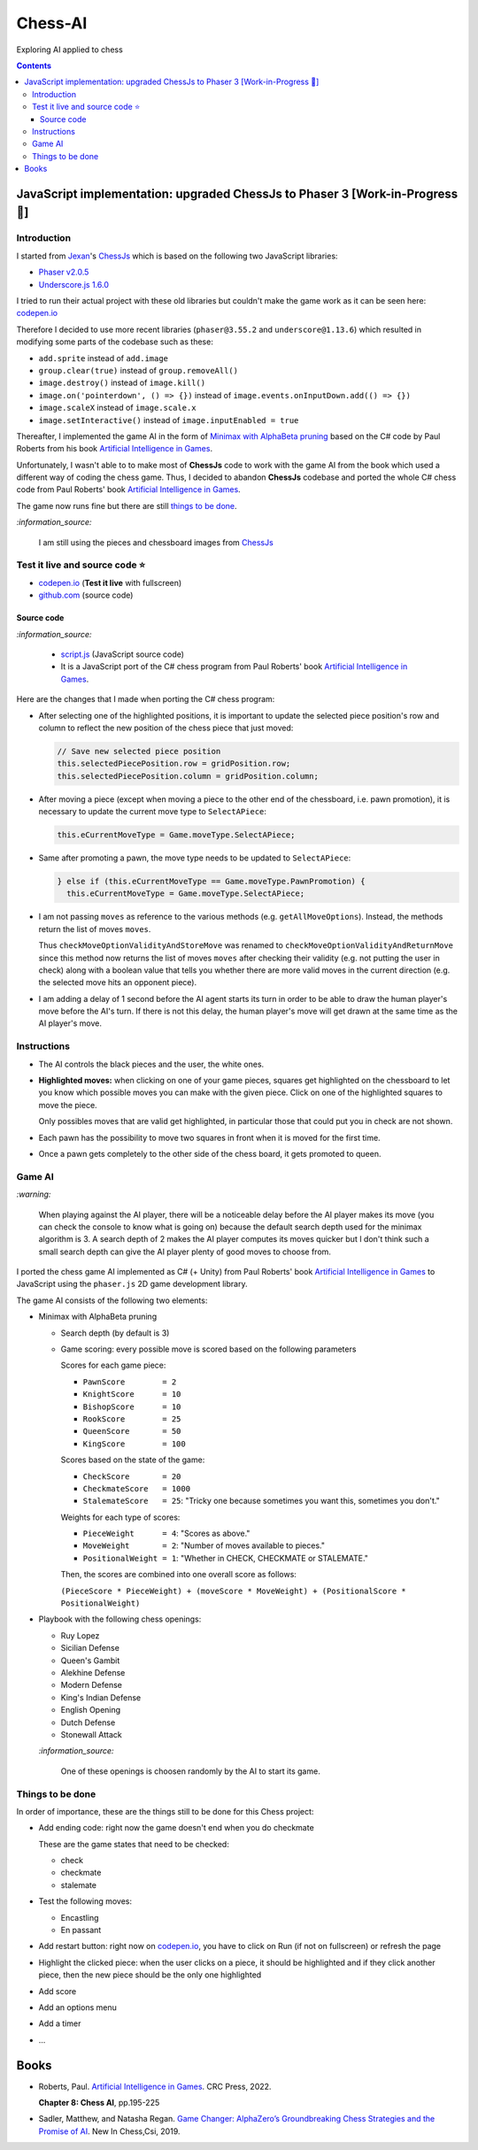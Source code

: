 ========
Chess-AI
========
Exploring AI applied to chess

.. contents:: **Contents**
   :depth: 5
   :local:
   :backlinks: top

JavaScript implementation: upgraded ChessJs to Phaser 3 [Work-in-Progress 🚧]
=============================================================================
.. raw:: html

   <div align="center">
    <a href="https://codepen.io/raul23/full/WNgPJJj" target="_blank">
      <img src="./images/chess_fullscreen.png">
    </a>
    <p align="center">AI controls the black pieces and the user, the white ones.
    <br/><a href="https://codepen.io/raul23/full/WNgPJJj">Test it live.</a></p>
  </div>

Introduction
------------
I started from `Jexan <https://github.com/Jexan>`_'s 
`ChessJs <https://github.com/Jexan/ChessJs>`_ which is based on the following two JavaScript libraries:

- `Phaser v2.0.5 <https://github.com/Jexan/ChessJs/blob/master/lib/phaser.min.js>`_
- `Underscore.js 1.6.0 <https://github.com/Jexan/ChessJs/blob/master/lib/underscore-min.js>`_

I tried to run their actual project with these old libraries but couldn't make the game work
as it can be seen here: `codepen.io <https://codepen.io/raul23/pen/NWLYZOm>`_

Therefore I decided to use more recent libraries (``phaser@3.55.2`` and ``underscore@1.13.6``) which resulted
in modifying some parts of the codebase such as these:

- ``add.sprite`` instead of ``add.image``
- ``group.clear(true)`` instead of ``group.removeAll()``
- ``image.destroy()`` instead of ``image.kill()``
- ``image.on('pointerdown', () => {})`` instead of ``image.events.onInputDown.add(() => {})``
- ``image.scaleX`` instead of ``image.scale.x``
- ``image.setInteractive()`` instead of ``image.inputEnabled = true``

Thereafter, I implemented the game AI in the form of `Minimax with AlphaBeta pruning <#game-ai>`_ based on the
C# code by Paul Roberts from his book `Artificial Intelligence in Games <https://www.routledge.com/Artificial-Intelligence-in-Games/Roberts/p/book/9781032033228>`_. 

Unfortunately, I wasn't able to to make most of **ChessJs** code to work with the game AI from the book which used
a different way of coding the chess game. Thus, I decided to abandon **ChessJs** codebase and ported the whole C# 
chess code from Paul Roberts' book `Artificial Intelligence in Games 
<https://www.routledge.com/Artificial-Intelligence-in-Games/Roberts/p/book/9781032033228>`_.  

The game now runs fine but there are still `things to be done <#things-to-be-done>`_.

`:information_source:`

 I am still using the pieces and chessboard images from `ChessJs <https://github.com/Jexan/ChessJs>`_ 
 
 .. raw:: html
 
    <div align="center">
       <a href="https://github.com/Jexan/ChessJs/blob/master/imgs/assets.png" target="_blank">
         <img src="./images/assets.png">
       </a>
    </div>

Test it live and source code ⭐
-------------------------------
- `codepen.io <https://codepen.io/raul23/full/WNgPJJj>`_ (**Test it live** with fullscreen)
- `github.com <./code/javascript>`_ (source code)

Source code
"""""""""""
`:information_source:` 

 - `script.js <./code/javascript/script.js>`_ (JavaScript source code)
 - It is a JavaScript port of the C# chess program from Paul Roberts' 
   book `Artificial Intelligence in Games <https://www.routledge.com/Artificial-Intelligence-in-Games/Roberts/p/book/9781032033228>`_. 

Here are the changes that I made when porting the C# chess program:

- After selecting one of the highlighted positions, it is important to update the selected piece position's row and column to 
  reflect the new position of the chess piece that just moved:
  
  .. code-block:: javascript
  
     // Save new selected piece position
     this.selectedPiecePosition.row = gridPosition.row;
     this.selectedPiecePosition.column = gridPosition.column;

- After moving a piece (except when moving a piece to the other end of the chessboard, i.e. pawn promotion), it is necessary
  to update the current move type to ``SelectAPiece``:
  
  .. code-block:: javascript
  
     this.eCurrentMoveType = Game.moveType.SelectAPiece;
     
- Same after promoting a pawn, the move type needs to be updated to ``SelectAPiece``:

  .. code-block:: javascript
  
     } else if (this.eCurrentMoveType == Game.moveType.PawnPromotion) {
       this.eCurrentMoveType = Game.moveType.SelectAPiece;

- I am not passing ``moves`` as reference to the various methods (e.g. ``getAllMoveOptions``). Instead, the methods
  return the list of moves ``moves``.
  
  Thus ``checkMoveOptionValidityAndStoreMove`` was renamed to ``checkMoveOptionValidityAndReturnMove`` since this method
  now returns the list of moves ``moves`` after checking their validity (e.g. not putting the user in check) along with
  a boolean value that tells you whether there are more valid moves in the current direction (e.g. the selected move 
  hits an opponent piece).

- I am adding a delay of 1 second before the AI agent starts its turn in order to be able to draw the human player's
  move before the AI's turn. If there is not this delay, the human player's move will get drawn at the same time as the
  AI player's move.

Instructions
------------
- The AI controls the black pieces and the user, the white ones.
- **Highlighted moves:** when clicking on one of your game pieces, squares get highlighted on the chessboard to let
  you know which possible moves you can make with the given piece. Click on one of the highlighted squares to move the piece.
  
  .. raw:: html

      <div align="center">
       <a href="https://codepen.io/raul23/full/WNgPJJj" target="_blank">
         <img src="./images/chess_highlighted.png">
       </a>
       <p align="center">Highlighted moves for the Bishop</p>
     </div>
     
  Only possibles moves that are valid get highlighted, in particular those that could put you in check are not shown.
  
  .. raw:: html

      <div align="center">
       <a href="https://codepen.io/raul23/full/WNgPJJj" target="_blank">
         <img src="./images/chess_highlighted_valid_only.png">
       </a>
       <p align="center">Highlighted moves for the white Queen: those that could put you in check are not shown</p>
     </div>
  
- Each pawn has the possibility to move two squares in front when it is moved for the first time.

  .. raw:: html

      <div align="center">
       <a href="https://codepen.io/raul23/full/eYLLJbJ" target="_blank">
         <img src="./images/chess_pawn_two_squares.png">
       </a>
     </div>

- Once a pawn gets completely to the other side of the chess board, it gets promoted to queen.

  .. raw:: html

      <div align="center">
       <a href="https://codepen.io/raul23/full/WNgPJJj" target="_blank">
         <img src="./images/pawn_promotion1.png">
       </a>
     </div>
     <div align="center">
       <a href="https://codepen.io/raul23/full/WNgPJJj" target="_blank">
         <img src="./images/pawn_promotion2.png" width="434" height="170">
       </a>
       <p align="center">Pawn promoted to Queen</p>
     </div>

Game AI
-------
`:warning:`

 When playing against the AI player, there will be a noticeable delay before the AI player makes its move (you can check
 the console to know what is going on) because the default search depth used for the minimax algorithm is 3. A search depth
 of 2 makes the AI player computes its moves quicker but I don't think such a small search depth can give the AI player 
 plenty of good moves to choose from.

I ported the chess game AI implemented as C# (+ Unity) from Paul Roberts' book 
`Artificial Intelligence in Games <https://www.routledge.com/Artificial-Intelligence-in-Games/Roberts/p/book/9781032033228>`_ to 
JavaScript using the ``phaser.js`` 2D game development library.

The game AI consists of the following two elements:

- Minimax with AlphaBeta pruning

  - Search depth (by default is 3)
  - Game scoring: every possible move is scored based on the following parameters
    
    Scores for each game piece:
    
    - ``PawnScore        = 2``
    - ``KnightScore      = 10``
    - ``BishopScore      = 10``
    - ``RookScore        = 25``
    - ``QueenScore       = 50``
    - ``KingScore        = 100``
    
    Scores based on the state of the game:
    
    - ``CheckScore       = 20``
    - ``CheckmateScore   = 1000``
    - ``StalemateScore   = 25``: "Tricky one because sometimes you want this, sometimes you don't."
    
    Weights for each type of scores:
    
    - ``PieceWeight      = 4``: "Scores as above."
    - ``MoveWeight       = 2``: "Number of moves available to pieces."
    - ``PositionalWeight = 1``: "Whether in CHECK, CHECKMATE or STALEMATE."
    
    Then, the scores are combined into one overall score as follows: 
    
    ``(PieceScore * PieceWeight) + (moveScore * MoveWeight) + (PositionalScore * PositionalWeight)``
- Playbook with the following chess openings:

  - Ruy Lopez
  - Sicilian Defense
  - Queen's Gambit
  - Alekhine Defense
  - Modern Defense
  - King's Indian Defense
  - English Opening
  - Dutch Defense
  - Stonewall Attack
  
  `:information_source:` 
  
   One of these openings is choosen randomly by the AI to start its game.

Things to be done
-----------------
In order of importance, these are the things still to be done for this Chess project:
  
- Add ending code: right now the game doesn't end when you do checkmate

  These are the game states that need to be checked:
  
  - check
  - checkmate
  - stalemate
- Test the following moves:

  - Encastling
  - En passant
- Add restart button: right now on `codepen.io <https://codepen.io/raul23/pen/eYLLJbJ>`_, you 
  have to click on Run (if not on fullscreen) or refresh the page
- Highlight the clicked piece: when the user clicks on a piece, it should be highlighted and if they click another piece, then
  the new piece should be the only one highlighted
- Add score
- Add an options menu
- Add a timer
- ...

Books
=====
- Roberts, Paul. `Artificial Intelligence in Games 
  <https://www.routledge.com/Artificial-Intelligence-in-Games/Roberts/p/book/9781032033228>`_. CRC Press, 2022.
  
  **Chapter 8: Chess AI**, pp.195-225
  
- Sadler, Matthew, and Natasha Regan. `Game Changer: AlphaZero’s Groundbreaking Chess Strategies and the Promise of AI 
  <https://www.amazon.com/Game-Changer-AlphaZeros-Groundbreaking-Strategies/dp/9056918184>`_. New In Chess,Csi, 2019.
